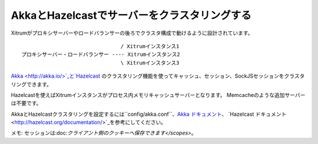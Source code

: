 AkkaとHazelcastでサーバーをクラスタリングする
=======================================

Xitrumがプロキシサーバーやロードバランサーの後ろでクラスタ構成で動けるように設計されています。

::

                                  / Xitrumインスタンス1
  プロキシサーバー・ロードバランサー ---- Xitrumインスタンス2
                                  \ Xitrumインスタンス3

`Akka <http://akka.io/>`_と`Hazelcast <https://github.com/xitrum-framework/xitrum-hazelcast>`_
のクラスタリング機能を使ってキャッシュ、セッション、SockJSセッションをクラスタリングできます。

Hazelcastを使えばXitrumインスタンスがプロセス内メモリキャッシュサーバーとなります。
Memcacheのような追加サーバーは不要です。

AkkaとHazelcastクラスタリングを設定するには``config/akka.conf``、`Akka ドキュメント <http://akka.io/docs/>`_、
`Hazelcast ドキュメント <http://hazelcast.org/documentation/>`_を参考にしてください。

メモ: セッションは:doc:`クライアント側のクッキーへ保存できます</scopes>`。
